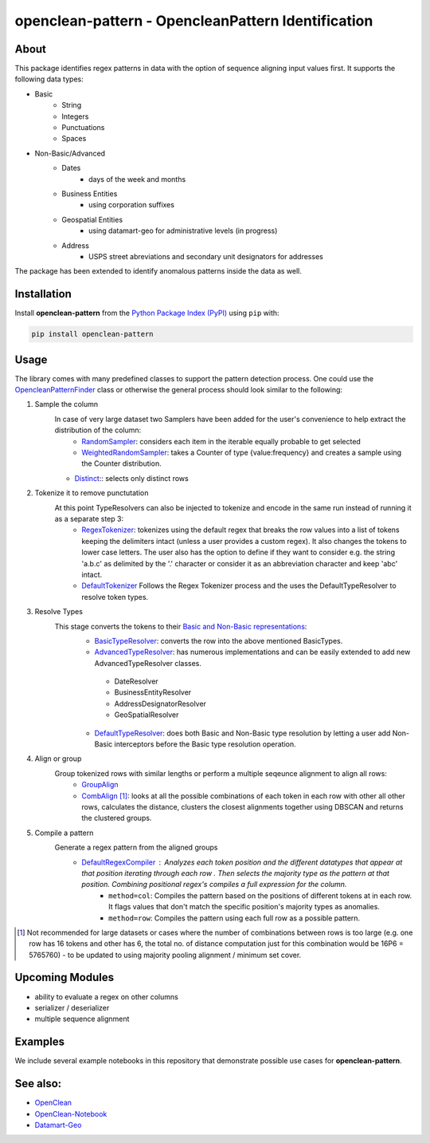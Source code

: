 ==========================================
openclean-pattern - OpencleanPattern Identification
==========================================

.. image:: https://img.shields.io/badge/License-BSD-green.svg
    :target: https://github.com/maqzi/openclean/blob/master/LICENSE


About
=====
This package identifies regex patterns in data with the option of sequence aligning input values first. It supports the following data types:

- Basic
    - String
    - Integers
    - Punctuations
    - Spaces

- Non-Basic/Advanced
    - Dates
        - days of the week and months
    - Business Entities
        - using corporation suffixes
    - Geospatial Entities
        - using datamart-geo for administrative levels (in progress)
    - Address
        - USPS street abreviations and secondary unit designators for addresses

The package has been extended to identify anomalous patterns inside the data as well.


Installation
============
Install **openclean-pattern** from the  `Python Package Index (PyPI) <https://pypi.org/>`_ using ``pip`` with:

.. code-block:: bash

    pip install openclean-pattern

Usage
=======
The library comes with many predefined classes to support the pattern detection process. One could use the `OpencleanPatternFinder <https://github.com/maqzi/openclean/blob/9c6d938c19f076435efaae4d705ec92a8f1f00bd/openclean_pattern/opencleanpatternfinder.py#L29>`_ class or otherwise the general process should look similar to the following:

#. Sample the column
    In case of very large dataset two Samplers have been added for the user's convenience to help extract the distribution of the column:
     - `RandomSampler <https://github.com/maqzi/openclean/blob/9c6d938c19f076435efaae4d705ec92a8f1f00bd/openclean_pattern/utils/utils.py#L236>`_: considers each item in the iterable equally probable to get selected
     - `WeightedRandomSampler <https://github.com/maqzi/openclean/blob/9c6d938c19f076435efaae4d705ec92a8f1f00bd/openclean_pattern/utils/utils.py#L161>`_: takes a Counter of type {value:frequency} and creates a sample using the Counter distribution.
    - `Distinct <https://github.com/maqzi/openclean/blob/9c6d938c19f076435efaae4d705ec92a8f1f00bd/openclean_pattern/utils/utils.py#L161>`_:: selects only distinct rows

#. Tokenize it to remove punctutation
    At this point TypeResolvers can also be injected to tokenize and encode in the same run instead of running it as a separate step 3:
     - `RegexTokenizer <https://github.com/maqzi/openclean/blob/9c6d938c19f076435efaae4d705ec92a8f1f00bd/openclean_pattern/tokenize/regex.py#L16>`_: tokenizes using the default regex that breaks the row values into a list of tokens keeping the delimiters intact (unless a user provides a custom regex). It also changes the tokens to lower case letters. The user also has the option to define if they want to consider e.g. the string 'a.b.c' as delimited by the '.' character or consider it as an abbreviation character and keep 'abc' intact.
     - `DefaultTokenizer <https://github.com/maqzi/openclean/blob/9c6d938c19f076435efaae4d705ec92a8f1f00bd/openclean_pattern/tokenize/regex.py#L97>`_ Follows the Regex Tokenizer process and the uses the DefaultTypeResolver to resolve token types.

#. Resolve Types
    This stage converts the tokens to their `Basic and Non-Basic representations <https://github.com/maqzi/openclean/blob/9c6d938c19f076435efaae4d705ec92a8f1f00bd/openclean_pattern/datatypes/base.py#L13>`_:
     - `BasicTypeResolver <https://github.com/maqzi/openclean/blob/9c6d938c19f076435efaae4d705ec92a8f1f00bd/openclean_pattern/datatypes/resolver.py#L117>`_: converts the row into the above mentioned BasicTypes.
     - `AdvancedTypeResolver <https://github.com/maqzi/openclean/blob/9c6d938c19f076435efaae4d705ec92a8f1f00bd/openclean_pattern/datatypes/resolver.py#L172>`_: has numerous implementations and can be easily extended to add new AdvancedTypeResolver classes.
      - DateResolver
      - BusinessEntityResolver
      - AddressDesignatorResolver
      - GeoSpatialResolver
     - `DefaultTypeResolver <https://github.com/maqzi/openclean/blob/9c6d938c19f076435efaae4d705ec92a8f1f00bd/openclean_pattern/datatypes/resolver.py#L72>`_: does both Basic and Non-Basic type resolution by letting a user add Non-Basic interceptors before the Basic type resolution operation.

#. Align or group
    Group tokenized rows with similar lengths or perform a multiple seqeunce alignment to align all rows:
     - `GroupAlign <https://github.com/maqzi/openclean/blob/9c6d938c19f076435efaae4d705ec92a8f1f00bd/openclean_pattern/align/group.py#L17>`_
     - `CombAlign <https://github.com/maqzi/openclean/blob/9c6d938c19f076435efaae4d705ec92a8f1f00bd/openclean_pattern/align/combinatorics.py#L31>`_ [#]_: looks at all the possible combinations of each token in each row with other all other rows, calculates the distance, clusters the closest alignments together using DBSCAN and returns the clustered groups.

#. Compile a pattern
    Generate a regex pattern from the aligned groups
     - `DefaultRegexCompiler <https://github.com/maqzi/openclean/blob/9c6d938c19f076435efaae4d705ec92a8f1f00bd/openclean_pattern/regex/base.py#L14>`_ : Analyzes each token position and the different datatypes that appear at that position iterating through each row . Then selects the majority type as the pattern at that position. Combining positional regex's compiles a full expression for the column.
        - ``method=col``: Compiles the pattern based on the positions of different tokens at in each row. It flags values that don't match the specific position's majority types as anomalies.
        - ``method=row``: Compiles the pattern using each full row as a possible pattern.


.. [#] Not recommended for large datasets or cases where the number of combinations between rows is too large (e.g. one row has 16 tokens and other has 6, the total no. of distance computation just for this combination would be 16P6 =  5765760) - to be updated to using majority pooling alignment / minimum set cover.

Upcoming Modules
================
- ability to evaluate a regex on other columns
- serializer / deserializer
- multiple sequence alignment


Examples
========
We include several example notebooks in this repository that demonstrate possible use cases for **openclean-pattern**.


See also:
=========

* `OpenClean <https://github.com/VIDA-NYU/openclean-core>`__
* `OpenClean-Notebook <https://github.com/VIDA-NYU/openclean-notebook>`__
* `Datamart-Geo <https://gitlab.com/ViDA-NYU/datamart/datamart-geo>`__
